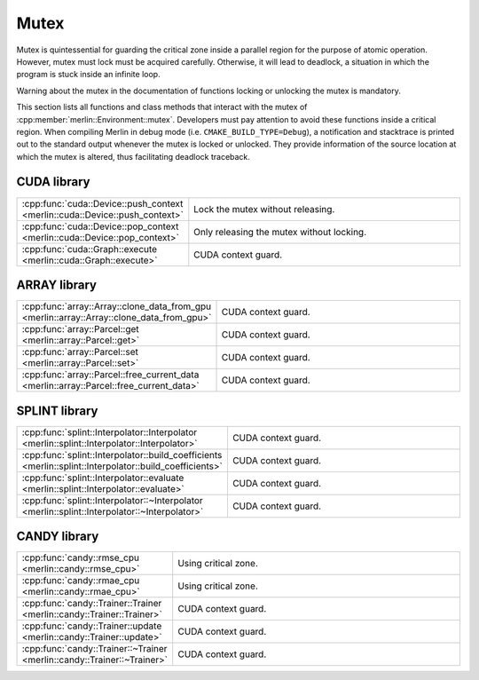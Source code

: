 Mutex
=====

Mutex is quintessential for guarding the critical zone inside a parallel region for the purpose of atomic operation.
However, mutex must lock must be acquired carefully. Otherwise, it will lead to deadlock, a situation in which the
program is stuck inside an infinite loop.

Warning about the mutex in the documentation of functions locking or unlocking the mutex is mandatory.

This section lists all functions and class methods that interact with the mutex of
:cpp:member:`merlin::Environment::mutex`. Developers must pay attention to avoid these functions inside a critical
region. When compiling Merlin in debug mode (i.e. ``CMAKE_BUILD_TYPE=Debug``), a notification and stacktrace is printed
out to the standard output whenever the mutex is locked or unlocked. They provide information of the source location at
which the mutex is altered, thus facilitating deadlock traceback.

CUDA library
------------

.. tabularcolumns:: \X{1}{2}\X{1}{2}

.. table::
   :class: longtable
   :widths: 30 70

   =========================================================================== =========================================
   :cpp:func:`cuda::Device::push_context <merlin::cuda::Device::push_context>` Lock the mutex without releasing.
   :cpp:func:`cuda::Device::pop_context <merlin::cuda::Device::pop_context>`   Only releasing the mutex without locking.
   :cpp:func:`cuda::Graph::execute <merlin::cuda::Graph::execute>`             CUDA context guard.
   =========================================================================== =========================================

ARRAY library
-------------

.. tabularcolumns:: \X{1}{2}\X{1}{2}

.. table::
   :class: longtable
   :widths: 30 70

   ========================================================================================= ===================
   :cpp:func:`array::Array::clone_data_from_gpu <merlin::array::Array::clone_data_from_gpu>` CUDA context guard.
   :cpp:func:`array::Parcel::get <merlin::array::Parcel::get>`                               CUDA context guard.
   :cpp:func:`array::Parcel::set <merlin::array::Parcel::set>`                               CUDA context guard.
   :cpp:func:`array::Parcel::free_current_data <merlin::array::Parcel::free_current_data>`   CUDA context guard.
   ========================================================================================= ===================

SPLINT library
--------------

.. tabularcolumns:: \X{1}{2}\X{1}{2}

.. table::
   :class: longtable
   :widths: 30 70

   ======================================================================================================= ===================
   :cpp:func:`splint::Interpolator::Interpolator <merlin::splint::Interpolator::Interpolator>`             CUDA context guard.
   :cpp:func:`splint::Interpolator::build_coefficients <merlin::splint::Interpolator::build_coefficients>` CUDA context guard.
   :cpp:func:`splint::Interpolator::evaluate <merlin::splint::Interpolator::evaluate>`                     CUDA context guard.
   :cpp:func:`splint::Interpolator::~Interpolator <merlin::splint::Interpolator::~Interpolator>`           CUDA context guard.
   ======================================================================================================= ===================

CANDY library
-------------

.. tabularcolumns:: \X{1}{2}\X{1}{2}

.. table::
   :class: longtable
   :widths: 30 70

   ======================================================================= ====================
   :cpp:func:`candy::rmse_cpu <merlin::candy::rmse_cpu>`                   Using critical zone.
   :cpp:func:`candy::rmae_cpu <merlin::candy::rmae_cpu>`                   Using critical zone.
   :cpp:func:`candy::Trainer::Trainer <merlin::candy::Trainer::Trainer>`   CUDA context guard.
   :cpp:func:`candy::Trainer::update <merlin::candy::Trainer::update>`     CUDA context guard.
   :cpp:func:`candy::Trainer::~Trainer <merlin::candy::Trainer::~Trainer>` CUDA context guard.
   ======================================================================= ====================

